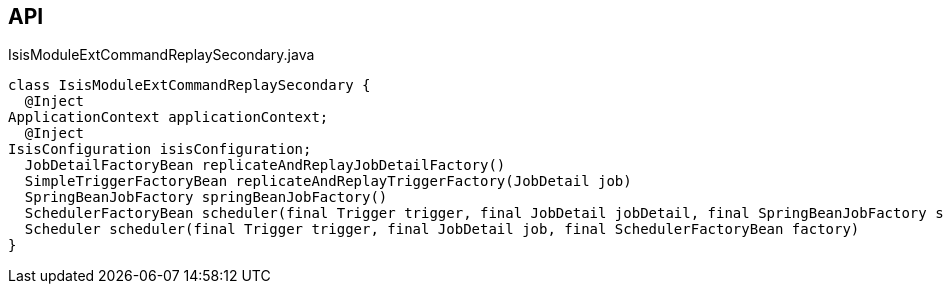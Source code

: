 :Notice: Licensed to the Apache Software Foundation (ASF) under one or more contributor license agreements. See the NOTICE file distributed with this work for additional information regarding copyright ownership. The ASF licenses this file to you under the Apache License, Version 2.0 (the "License"); you may not use this file except in compliance with the License. You may obtain a copy of the License at. http://www.apache.org/licenses/LICENSE-2.0 . Unless required by applicable law or agreed to in writing, software distributed under the License is distributed on an "AS IS" BASIS, WITHOUT WARRANTIES OR  CONDITIONS OF ANY KIND, either express or implied. See the License for the specific language governing permissions and limitations under the License.

== API

[source,java]
.IsisModuleExtCommandReplaySecondary.java
----
class IsisModuleExtCommandReplaySecondary {
  @Inject
ApplicationContext applicationContext;
  @Inject
IsisConfiguration isisConfiguration;
  JobDetailFactoryBean replicateAndReplayJobDetailFactory()
  SimpleTriggerFactoryBean replicateAndReplayTriggerFactory(JobDetail job)
  SpringBeanJobFactory springBeanJobFactory()
  SchedulerFactoryBean scheduler(final Trigger trigger, final JobDetail jobDetail, final SpringBeanJobFactory sbjf)
  Scheduler scheduler(final Trigger trigger, final JobDetail job, final SchedulerFactoryBean factory)
}
----

